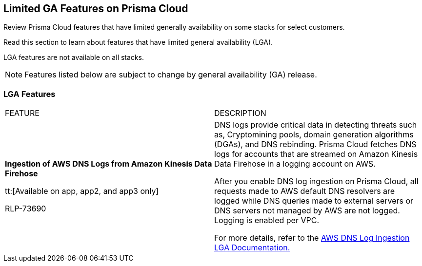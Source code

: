 [#idc61b99f5-c1f5-4760-abbd-3f8ce1a9338f]
== Limited GA Features on Prisma Cloud

Review Prisma Cloud features that have limited generally availability on some stacks for select customers.

Read this section to learn about features that have limited general availability (LGA).

LGA features are not available on all stacks.

// If you do not see a feature, means that the feature was not enabled on your stack.

[NOTE]
====
Features listed below are subject to change by general availability (GA) release.
====


[#id46333c7a-cc26-4e26-b097-493cd002da60]
=== LGA Features

[cols="50%a,50%a"]
|===
|FEATURE
|DESCRIPTION

|*Ingestion of AWS DNS Logs from Amazon Kinesis Data Firehose*

tt:[Available on app, app2, and app3 only]

+++<draft-comment>RLP-73690</draft-comment>+++
|DNS logs provide critical data in detecting threats such as, Cryptomining pools, domain generation algorithms (DGAs), and DNS rebinding. Prisma Cloud fetches DNS logs for accounts that are streamed on Amazon Kinesis Data Firehose in a logging account on AWS.

After you enable DNS log ingestion on Prisma Cloud, all requests made to AWS default DNS resolvers are logged while DNS queries made to external servers or DNS servers not managed by AWS are not logged. Logging is enabled per VPC.

For more details, refer to the https://docs.paloaltonetworks.com/content/dam/techdocs/en_US/pdf/prisma/prisma-cloud/prerelease/aws-dns-log-ingestion-documentation-lga.pdf[AWS DNS Log Ingestion LGA Documentation.]

|===
